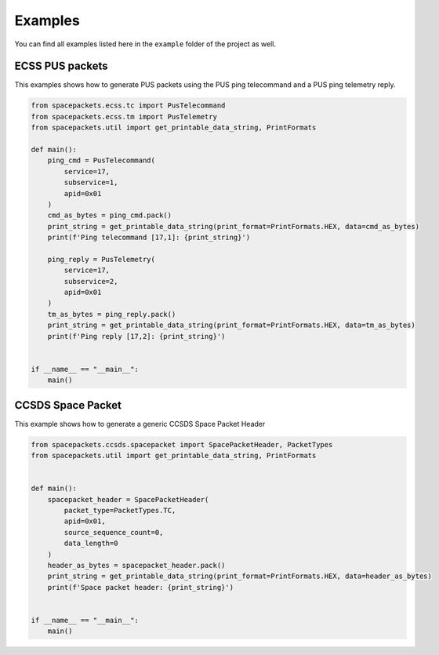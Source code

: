Examples
=========

You can find all examples listed here in the ``example`` folder of the project as well.

ECSS PUS packets
-----------------

This examples shows how to generate PUS packets using the PUS ping telecommand and a PUS
ping telemetry reply.

.. code-block::

   from spacepackets.ecss.tc import PusTelecommand
   from spacepackets.ecss.tm import PusTelemetry
   from spacepackets.util import get_printable_data_string, PrintFormats

   def main():
       ping_cmd = PusTelecommand(
           service=17,
           subservice=1,
           apid=0x01
       )
       cmd_as_bytes = ping_cmd.pack()
       print_string = get_printable_data_string(print_format=PrintFormats.HEX, data=cmd_as_bytes)
       print(f'Ping telecommand [17,1]: {print_string}')

       ping_reply = PusTelemetry(
           service=17,
           subservice=2,
           apid=0x01
       )
       tm_as_bytes = ping_reply.pack()
       print_string = get_printable_data_string(print_format=PrintFormats.HEX, data=tm_as_bytes)
       print(f'Ping reply [17,2]: {print_string}')


   if __name__ == "__main__":
       main()


CCSDS Space Packet
-------------------

This example shows how to generate a generic CCSDS Space Packet Header

.. code-block::

   from spacepackets.ccsds.spacepacket import SpacePacketHeader, PacketTypes
   from spacepackets.util import get_printable_data_string, PrintFormats


   def main():
       spacepacket_header = SpacePacketHeader(
           packet_type=PacketTypes.TC,
           apid=0x01,
           source_sequence_count=0,
           data_length=0
       )
       header_as_bytes = spacepacket_header.pack()
       print_string = get_printable_data_string(print_format=PrintFormats.HEX, data=header_as_bytes)
       print(f'Space packet header: {print_string}')


   if __name__ == "__main__":
       main()
